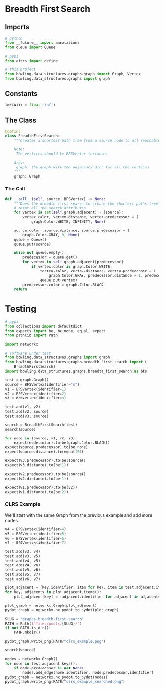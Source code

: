#+BEGIN_COMMENT
.. title: Graphs: Breadth-First-Search
.. slug: graphs-breadth-first-search
.. date: 2022-04-09 16:16:51 UTC-07:00
.. tags: graphs,algorithms,data structures
.. category: Data Structures
.. link: 
.. description: A Breadth-First Search algorithm for graphs.
.. type: text

#+END_COMMENT
#+OPTIONS: ^:{}
#+TOC: headlines 3
#+PROPERTY: header-args :session ~/.local/share/jupyter/runtime/kernel-1f8cae38-fc0a-419b-9e9d-5980564f8b74-ssh.json
#+BEGIN_SRC python :results none :exports none
%load_ext autoreload
%autoreload 2
#+END_SRC
#+begin_src python :tangle ../bowling/data_structures/graphs/breadth_first_search.py :exports none
<<imports>>


<<constants>>


<<breadth-first-search>>

    <<the-call>>
#+end_src
* Breadth First Search
** Imports
#+begin_src python :noweb-ref imports
# python
from __future__ import annotations
from queue import Queue

# pypi
from attrs import define

# this project
from bowling.data_structures.graphs.graph import Graph, Vertex
from bowling.data_structures.graphs import graph
#+end_src

** Constants
#+begin_src python :noweb-ref constants
INFINITY = float("inf")
#+end_src
** The Class
#+begin_src python :noweb-ref breadth-first-search
@define
class BreadthFirstSearch:
    """Creates a shortest-path tree from a source node to all reachable nodes

    Note:
     The vertices should be BFSVertex instances

    Args:
     graph: the graph with the adjacency dict for all the vertices
    """
    graph: Graph
#+end_src

*** The Call
#+begin_src python :noweb-ref the-call
def __call__(self, source: BFSVertex) -> None:
    """Does the breadth first search to create the shortest paths tree"""
    # reset all the search attributes
    for vertex in set(self.graph.adjacent) - {source}:
        vertex.color, vertex.distance, vertex.predecessor = (
            graph.Color.WHITE, INFINITY, None)

    source.color, source.distance, source.predecessor = (
        graph.Color.GRAY, 0, None)
    queue = Queue()
    queue.put(source)

    while not queue.empty():
        predecessor = queue.get()
        for vertex in self.graph.adjacent[predecessor]:
            if vertex.color is graph.Color.WHITE:
                vertex.color, vertex.distance, vertex.predecessor = (
                    graph.Color.GRAY, predecessor.distance + 1, predecessor)
                queue.put(vertex)
        predecessor.color = graph.Color.BLACK
    return
#+end_src
* Testing
#+begin_src python :results none
# pypi
from collections import defaultdict
from expects import be, be_none, equal, expect
from pathlib import Path

import networkx

# software under test
from bowling.data_structures.graphs import graph
from bowling.data_structures.graphs.breadth_first_search import (
    BreadthFirstSearch)
import bowling.data_structures.graphs.breadth_first_search as bfs

test = graph.Graph()
source = BFSVertex(identifier="s")
v1 = BFSVertex(identifier=1)
v2 = BFSVertex(identifier=2)
v3 = BFSVertex(identifier=3)

test.add(v1, v2)
test.add(v2, source)
test.add(v3, source)

search = BreadthFirstSearch(test)
search(source)

for node in (source, v1, v2, v3):
    expect(node.color).to(be(graph.Color.BLACK))
expect(source.predecessor).to(be_none)
expect(source.distance).to(equal(0))

expect(v3.predecessor).to(be(source))
expect(v3.distance).to(be(1))

expect(v2.predecessor).to(be(source))
expect(v2.distance).to(be(1))

expect(v1.predecessor).to(be(v2))
expect(v1.distance).to(be(2))
#+end_src

*** CLRS Example
We'll start with the same Graph from the previous example and add more nodes.
#+begin_src python :results none
v4 = BFSVertex(identifier=4)
v5 = BFSVertex(identifier=5)
v6 = BFSVertex(identifier=6)
v7 = BFSVertex(identifier=7)

test.add(v3, v4)
test.add(v3, v5)
test.add(v4, v5)
test.add(v4, v6)
test.add(v5, v6)
test.add(v5, v7)
test.add(v6, v7)
#+end_src

#+begin_src python :results none
plot_adjacent = {key.identifier: item for key, item in test.adjacent.items()}
for key, adjacents in plot_adjacent.items():
    plot_adjacent[key] = [adjacent.identifier for adjacent in adjacents]

plot_graph = networkx.Graph(plot_adjacent)
pydot_graph = networkx.nx_pydot.to_pydot(plot_graph)

SLUG = "graphs-breadth-first-search"
PATH = Path(f"files/posts/{SLUG}/")
if not PATH.is_dir():
    PATH.mkdir()

pydot_graph.write_png(PATH/"clrs_example.png")
#+end_src

[[img-url:clrs_example.png]]

#+begin_src python :results none
search(source)
#+end_src

#+begin_src python :results none
nodes = networkx.Graph()
for node in test.adjacent.keys():
    if node.predecessor is not None:        
        nodes.add_edge(node.identifier, node.predecessor.identifier)
pydot_graph = networkx.nx_pydot.to_pydot(nodes)
pydot_graph.write_png(PATH/"clrs_example_searched.png")
#+end_src

[[img-url:clrs_example_searched.png]]
